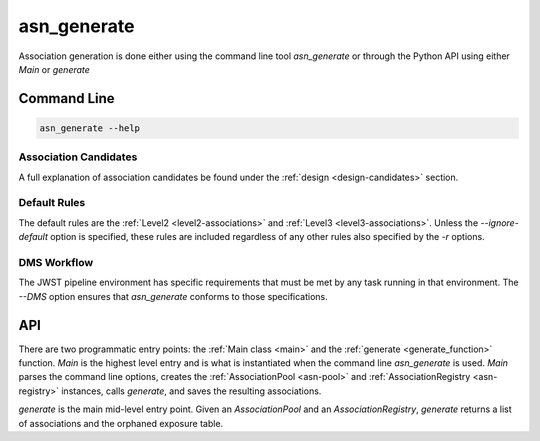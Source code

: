 .. _asn-generate:

asn_generate
============

Association generation is done either using the command line tool
`asn_generate` or through the Python API using either
`Main` or `generate`

Command Line
------------

.. code-block:: shell

    asn_generate --help

Association Candidates
^^^^^^^^^^^^^^^^^^^^^^

A full explanation of association candidates be found under the
:ref:`design <design-candidates>` section.

Default Rules
^^^^^^^^^^^^^

The default rules are the :ref:`Level2 <level2-associations>` and
:ref:`Level3 <level3-associations>`. Unless the `--ignore-default`
option is specified, these rules are included regardless of any other
rules also specified by the `-r` options.

DMS Workflow
^^^^^^^^^^^^
The JWST pipeline environment has specific requirements that must be
met by any task running in that environment. The `--DMS` option
ensures that `asn_generate` conforms to those specifications.

API
---

There are two programmatic entry points: the :ref:`Main class <main>`
and the :ref:`generate <generate_function>` function. `Main` is the
highest level entry and is what is instantiated when the command line
`asn_generate` is used. `Main` parses the command line options,
creates the :ref:`AssociationPool <asn-pool>` and
:ref:`AssociationRegistry <asn-registry>` instances, calls `generate`,
and saves the resulting associations.

`generate` is the main mid-level entry point. Given an
`AssociationPool` and an `AssociationRegistry`, `generate`
returns a list of associations and the orphaned exposure table.
